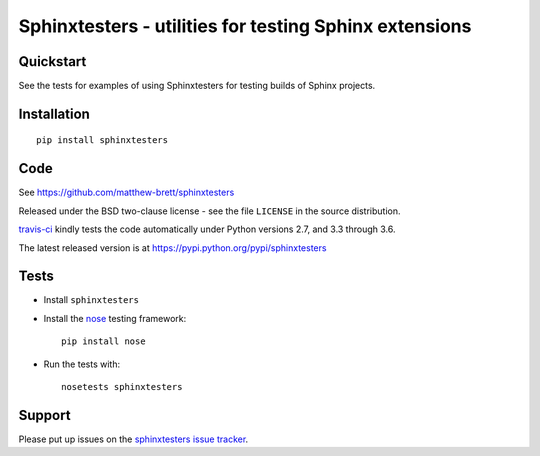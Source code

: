 #######################################################
Sphinxtesters - utilities for testing Sphinx extensions
#######################################################

.. shared-text-body

**********
Quickstart
**********

See the tests for examples of using Sphinxtesters for testing builds of Sphinx
projects.

************
Installation
************

::

    pip install sphinxtesters

****
Code
****

See https://github.com/matthew-brett/sphinxtesters

Released under the BSD two-clause license - see the file ``LICENSE`` in the
source distribution.

`travis-ci <https://travis-ci.org/matthew-brett/sphinxtesters>`_ kindly tests the
code automatically under Python versions 2.7, and 3.3 through 3.6.

The latest released version is at https://pypi.python.org/pypi/sphinxtesters

*****
Tests
*****

* Install ``sphinxtesters``
* Install the nose_ testing framework::

    pip install nose

* Run the tests with::

    nosetests sphinxtesters

*******
Support
*******

Please put up issues on the `sphinxtesters issue tracker`_.

.. standalone-references

.. |sphinxtesters-documentation| replace:: `sphinxtesters documentation`_
.. _sphinxtesters documentation:
    https://matthew-brett.github.com/sphinxtesters/sphinxtesters.html
.. _documentation: https://matthew-brett.github.com/sphinxtesters
.. _pandoc: http://pandoc.org
.. _jupyter: jupyter.org
.. _homebrew: brew.sh
.. _sphinx: http://sphinx-doc.org
.. _rest: http://docutils.sourceforge.net/rst.html
.. _sphinxtesters issue tracker: https://github.com/matthew-brett/sphinxtesters/issues
.. _nose: http://readthedocs.org/docs/nose/en/latest
.. _mock: https://github.com/testing-cabal/mock
